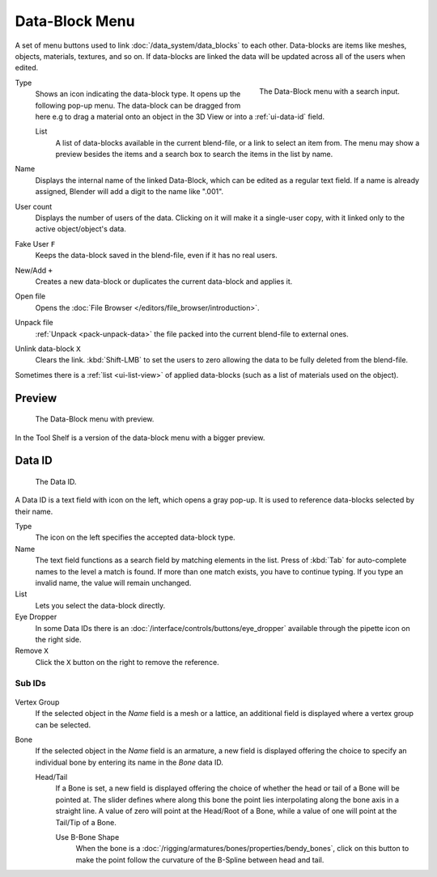 .. _ui-data-block:

***************
Data-Block Menu
***************

A set of menu buttons used to link :doc:`/data_system/data_blocks` to each other.
Data-blocks are items like meshes, objects, materials, textures, and so on.
If data-blocks are linked the data will be updated across all of the users when edited.

.. figure:: /images/interface_controls_templates_data-block_data-block.jpg
   :align: right

   The Data-Block menu with a search input.

Type
   Shows an icon indicating the data-block type. It opens up the following pop-up menu.
   The data-block can be dragged from here e.g to drag a material onto an object in the 3D View or
   into a :ref:`ui-data-id` field.

   List
      A list of data-blocks available in the current blend-file, or a link to select an item from.
      The menu may show a preview besides the items and
      a search box to search the items in the list by name.
Name
   Displays the internal name of the linked Data-Block, which can be edited as a regular text field.
   If a name is already assigned, Blender will add a digit to the name like ".001".
User count
   Displays the number of users of the data. Clicking on it will make it a single-user copy,
   with it linked only to the active object/object's data.
Fake User ``F``
   Keeps the data-block saved in the blend-file, even if it has no real users.
New/Add ``+``
   Creates a new data-block or duplicates the current data-block and applies it.
Open file
   Opens the :doc:`File Browser </editors/file_browser/introduction>`.
Unpack file
   :ref:`Unpack <pack-unpack-data>` the file packed into the current blend-file to external ones.
Unlink data-block ``X``
   Clears the link. :kbd:`Shift-LMB` to set the users to zero
   allowing the data to be fully deleted from the blend-file.

Sometimes there is a :ref:`list <ui-list-view>` of applied data-blocks
(such as a list of materials used on the object).

.. seealso::

   Data-blocks are discussed farther in the :doc:`Data System chapter </data_system/data_blocks>`.


Preview
=======

.. figure:: /images/interface_controls_templates_data-block_preview.png

   The Data-Block menu with preview.

In the Tool Shelf is a version of the data-block menu with a bigger preview.


.. rename to selector?

.. _ui-data-id:

Data ID
=======

.. figure:: /images/interface_controls_templates_data-block_data_id.png

   The Data ID.

A Data ID is a text field with icon on the left, which opens a gray pop-up.
It is used to reference data-blocks selected by their name.

Type
   The icon on the left specifies the accepted data-block type.
Name
   The text field functions as a search field by matching elements in the list.
   Press of :kbd:`Tab` for auto-complete names to the level a match is found.
   If more than one match exists, you have to continue typing.
   If you type an invalid name, the value will remain unchanged.
List
   Lets you select the data-block directly.
Eye Dropper
   In some Data IDs there is an :doc:`/interface/controls/buttons/eye_dropper`
   available through the pipette icon on the right side.
Remove ``X``
   Click  the ``X`` button on the right to remove the reference.


Sub IDs
-------

.. figure:: /images/interface_controls_templates_data_subids.png

Vertex Group
   If the selected object in the *Name* field is a mesh or a lattice,
   an additional field is displayed where a vertex group can be selected.
Bone
   If the selected object in the *Name* field is an armature,
   a new field is displayed offering the choice to specify
   an individual bone by entering its name in the *Bone* data ID.

   Head/Tail
      If a Bone is set, a new field is displayed offering
      the choice of whether the head or tail of a Bone will be pointed at.
      The slider defines where along this bone the point lies interpolating along the bone axis in a straight line.
      A value of zero will point at the Head/Root of a Bone,
      while a value of one will point at the Tail/Tip of a Bone.

      Use B-Bone Shape
         When the bone is a :doc:`/rigging/armatures/bones/properties/bendy_bones`,
         click on this button to make the point follow the curvature of the B-Spline between head and tail.
